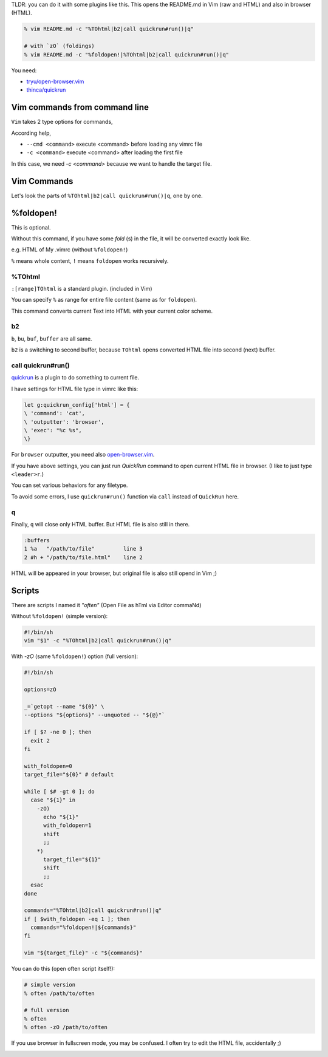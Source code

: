 .. title: How to open a file also in browser as HTML with style you use on Vim
.. slug: how-to-open-a-file-also-in-browser-as-html-with-style-you-use-on-vim
.. date: 2018-10-02 18:56:04 UTC
.. tags: HTML, Vim
.. category: Programming
.. link:
.. description:
.. type: text

TLDR: you can do it with some plugins like this. This opens the README.md in
Vim (raw and HTML) and also in browser (HTML).

.. code:: zsh

  % vim README.md -c "%TOhtml|b2|call quickrun#run()|q"

  # with `zO` (foldings)
  % vim README.md -c "%foldopen!|%TOhtml|b2|call quickrun#run()|q"


You need:

* `tryu/open-browser.vim`_
* `thinca/quickrun`_

.. _tryu/open-browser.vim: https://github.com/tyru/open-browser.vim
.. _thinca/quickrun: https://github.com/thinca/vim-quickrun


.. image:: /attachments/how-to-open-a-file-also-in-browser-as-html-with-style-you-use-on-vim-20181002.png
   :alt: Screenshot of this article's reStructuredText as HTML on browser

Vim commands from command line
------------------------------

``Vim`` takes 2 type options for commands,

According help,

* ``--cmd <command>`` execute <command> before loading any vimrc file
* ``-c <command>`` execute <command> after loading the first file


In this case, we need `-c <command>` because we want to handle the target file.


Vim Commands
------------

Let's look the parts of ``%TOhtml|b2|call quickrun#run()|q``, one by one.

%foldopen!
----------

This is optional.

Without this command, if you have some `fold` (s) in the file, it will be
converted exactly look like.

e.g. HTML of My .vimrc (without ``%foldopen!``)

.. image:: /attachments/my-vimrc-with-foldings-as-html-20181002.png
   :alt: My .vimrc with foldings as HTML

``%`` means whole content, ``!`` means ``foldopen`` works recursively.


%TOhtml
~~~~~~~

``:[range]TOhtml`` is a standard plugin. (included in Vim)

You can specify ``%`` as range for entire file content (same as for ``foldopen``).

This command converts current Text into HTML with your current color scheme.

b2
~~

``b``, ``bu``, ``buf``, ``buffer`` are all same.

``b2`` is a switching to second buffer, because ``TOhtml`` opens converted HTML
file into second (next) buffer.


call quickrun#run()
~~~~~~~~~~~~~~~~~~~

quickrun_ is a plugin to do something to current file.

I have settings for HTML file type in vimrc like this:

.. code:: vim

   let g:quickrun_config['html'] = {
   \ 'command': 'cat',
   \ 'outputter': 'browser',
   \ 'exec': "%c %s",
   \}

For ``browser`` outputter, you need also `open-browser.vim`_.

If you have above settings, you can just run `QuickRun` command to open current
HTML file in browser. (I like to just type ``<leader>r``.)

You can set various behaviors for any filetype.

To avoid some errors, I use ``quickrun#run()`` function via ``call`` instead of
``QuickRun`` here.

.. _open-browser.vim: `tryu/open-browser.vim`_
.. _quickrun: `thinca/quickrun`_

q
~

Finally, ``q`` will close only HTML buffer. But HTML file is also still in
there.

.. code:: text

  :buffers
  1 %a   "/path/to/file"         line 3
  2 #h + "/path/to/file.html"    line 2

HTML will be appeared in your browser, but original file is also still opend
in Vim ;)


Scripts
-------

There are scripts I named it `"often"` (Open File as hTml via Editor commaNd)

Without ``%foldopen!`` (simple version):

.. code:: sh

   #!/bin/sh
   vim "$1" -c "%TOhtml|b2|call quickrun#run()|q"


With `-zO` (same ``%foldopen!``) option (full version):

.. code:: sh

   #!/bin/sh

   options=zO

   _=`getopt --name "${0}" \
   --options "${options}" --unquoted -- "${@}"`

   if [ $? -ne 0 ]; then
     exit 2
   fi

   with_foldopen=0
   target_file="${0}" # default

   while [ $# -gt 0 ]; do
     case "${1}" in
       -zO)
         echo "${1}"
         with_foldopen=1
         shift
         ;;
       *)
         target_file="${1}"
         shift
         ;;
     esac
   done

   commands="%TOhtml|b2|call quickrun#run()|q"
   if [ $with_foldopen -eq 1 ]; then
     commands="%foldopen!|${commands}"
   fi

   vim "${target_file}" -c "${commands}"


You can do this (open often script itself!):

.. code:: zsh

   # simple version
   % often /path/to/often

   # full version
   % often
   % often -zO /path/to/often

If you use browser in fullscreen mode, you may be confused.
I often try to edit the HTML file, accidentally ;)

.. image:: /attachments/often-often-20181002.png
   :alt: Result of `often /path/to/often`
